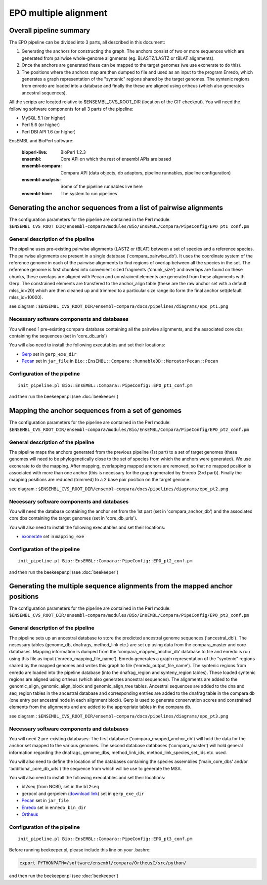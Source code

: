 EPO multiple alignment
======================


Overall pipeline summary
------------------------

The EPO pipeline can be divided into 3 parts, all described in this
document:

1. Generating the anchors for constructing the graph. The anchors consist of 
   two or more sequences which are generated from pairwise whole-genome alignments 
   (eg. BLASTZ/LASTZ or tBLAT alignments).
2. Once the anchors are generated these can be mapped to the target genomes 
   (we use exonerate to do this).
3. The positions where the anchors map are then dumped to file and used as an 
   input to the program Enredo, which generates a graph representation of the "syntenic"
   regions shared by the target genomes. The syntenic regions from enredo are loaded 
   into a database and finally the these are aligned using ortheus 
   (which also generates ancestral sequences).


All the scripts are located relative to $ENSEMBL_CVS_ROOT_DIR (location of the GIT checkout).
You will need the following software components for all 3 parts of the pipeline:

* MySQL 5.1             (or higher)
* Perl 5.6              (or higher)
* Perl DBI API 1.6      (or higher)

EnsEMBL and BioPerl software:

        :bioperl-live:           BioPerl 1.2.3
        :ensembl:                Core API on which the rest of ensembl APIs are based
        :ensembl-compara:        Compara API (data objects, db adaptors, pipeline runnables, pipeline configuration)
        :ensembl-analysis:       Some of the pipeline runnables live here
        :ensembl-hive:           The system to run pipelines


Generating the anchor sequences from a list of pairwise alignments
------------------------------------------------------------------

The configuration parameters for the pipeline are contained in the Perl module:
``$ENSEMBL_CVS_ROOT_DIR/ensembl-compara/modules/Bio/EnsEMBL/Compara/PipeConfig/EPO_pt1_conf.pm``

General description of the pipeline
~~~~~~~~~~~~~~~~~~~~~~~~~~~~~~~~~~~

The pipeline uses pre-existing pairwise alignments (LASTZ or tBLAT) between a set of species and a reference species. The pairwise alignments
are present in a single database ('compara_pairwise_db'). It uses the coordinate system of the reference genome in each of the pairwise alignments
to find regions of overlap between all the species in the set. The reference genome is first chunked into convenient sized fragments ('chunk_size')
and overlaps are found on these chunks, these overlaps are aligned with Pecan and constrained elements are generated from these alignments with Gerp.
The constrained elements are transfered to the anchor_align table (these are the raw anchor set with a default mlss_id=20) which are then cleaned up 
and trimmed to a particular size range ito form the final anchor set(default mlss_id=10000).

see diagram :
``$ENSEMBL_CVS_ROOT_DIR/ensembl-compara/docs/pipelines/diagrams/epo_pt1.png``

Necessary software components and databases
~~~~~~~~~~~~~~~~~~~~~~~~~~~~~~~~~~~~~~~~~~~

You will need 1 pre-existing compara database containing all the pairwise alignments, and the associated core dbs containing the sequences (set in 'core_db_urls')

You will also need to install the following executables and set their locations:

- `Gerp <http://mendel.stanford.edu/SidowLab/downloads/gerp/index.html>`_ set in ``gerp_exe_dir``
- `Pecan <http://hgwdev.cse.ucsc.edu/~benedict/code/Pecan.html>`_ set in ``jar_file`` in ``Bio::EnsEMBL::Compara::RunnableDB::MercatorPecan::Pecan``

Configuration of the pipeline
~~~~~~~~~~~~~~~~~~~~~~~~~~~~~

::

    init_pipeline.pl Bio::EnsEMBL::Compara::PipeConfig::EPO_pt1_conf.pm

and then run the beekeeper.pl (see :doc:`beekeeper`)


Mapping the anchor sequences from a set of genomes
--------------------------------------------------

The configuration parameters for the pipeline are contained in the Perl module:
``$ENSEMBL_CVS_ROOT_DIR/ensembl-compara/modules/Bio/EnsEMBL/Compara/PipeConfig/EPO_pt2_conf.pm``

General description of the pipeline
~~~~~~~~~~~~~~~~~~~~~~~~~~~~~~~~~~~

The pipeline maps the anchors generated from the previous pipeline (1st part) to a set of target genomes (these genomes will need to be phylogenetically close
to the set of species from which the anchors were generated). We use exonerate to do the mapping. After mapping, overlapping mapped anchors are removed, so that 
no mapped position is associated with more than one anchor (this is necessary for the graph generated by Enredo (3rd part)). Finally the mapping positions are 
reduced (trimmed) to a 2 base pair position on the target genome.

see diagram :
``$ENSEMBL_CVS_ROOT_DIR/ensembl-compara/docs/pipelines/diagrams/epo_pt2.png``

Necessary software components and databases
~~~~~~~~~~~~~~~~~~~~~~~~~~~~~~~~~~~~~~~~~~~

You will need the database containing the anchor set from the 1st part (set in 'compara_anchor_db') and the associated core dbs containing the target genomes (set in 'core_db_urls').
 
You will also need to install the following executables and set their locations:

- `exonerate <http://www.ebi.ac.uk/~guy/exonerate/>`_ set in ``mapping_exe``

Configuration of the pipeline
~~~~~~~~~~~~~~~~~~~~~~~~~~~~~

::

    init_pipeline.pl Bio::EnsEMBL::Compara::PipeConfig::EPO_pt2_conf.pm

and then run the beekeeper.pl (see :doc:`beekeeper`)


Generating the multiple sequence alignments from the mapped anchor positions
----------------------------------------------------------------------------

The configuration parameters for the pipeline are contained in the Perl module:
``$ENSEMBL_CVS_ROOT_DIR/ensembl-compara/modules/Bio/EnsEMBL/Compara/PipeConfig/EPO_pt3_conf.pm``

General description of the pipeline
~~~~~~~~~~~~~~~~~~~~~~~~~~~~~~~~~~~
The pipeline sets up an ancestral database to store the predicted ancestral genome sequences ('ancestral_db').
The nesessary tables (genome_db, dnafrags, method_link etc.) are set up using data from the compara_master and core databases.
Mapping information is dumped from the 'compara_mapped_anchor_db' database to file and enredo is run using this file as input ('enredo_mapping_file_name').
Enredo generates a graph representation of the "syntenic" regions shared by the mapped genomes and writes this graph to file ('enredo_output_file_name').
The syntenic regions from enredo are loaded into the pipeline database (into the dnafrag_region and synteny_region tables).
These loaded syntenic regions are aligned using ortheus (which also generates ancestral sequences). The alignments are added to the genomic_align, 
genomic_align_block and genomic_align_tree tables. Ancestral sequences are added to the dna and seq_region tables in the ancestral database and corresponding
entries are added to the dnafrag table in the compara db (one entry per ancestral node in each alignment block).
Gerp is used to generate conservation scores and constrained elements from the alignments and are added to the appropriate tables in the compara db.

see diagram :
``$ENSEMBL_CVS_ROOT_DIR/ensembl-compara/docs/pipelines/diagrams/epo_pt3.png``

Necessary software components and databases
~~~~~~~~~~~~~~~~~~~~~~~~~~~~~~~~~~~~~~~~~~~

You will need 2 pre-existing databases: 
The first database ('compara_mapped_anchor_db') will hold the data for the anchor set mapped to the various genomes.
The second database databases ('compara_master') will hold general information regarding the dnafrags, genome_dbs, method_link_ids, 
method_link_species_set_ids etc. used.

You will also need to define the location of the databases containing the species assemblies ('main_core_dbs' and/or 'additional_core_db_urls') 
the sequence from which will be use to generate the MSA.

You will also need to install the following executables and set their locations:

- bl2seq (from NCBI), set in the ``bl2seq``
- gerpcol and gerpelem (`download link <http://mendel.stanford.edu/SidowLab/downloads/gerp/>`_) set in ``gerp_exe_dir``
- `Pecan <http://hgwdev.cse.ucsc.edu/~benedict/code/Pecan.html>`_ set in ``jar_file``
- `Enredo <https://github.com/jherrero/enredo>`_ set in ``enredo_bin_dir``
- `Ortheus <http://hgwdev.cse.ucsc.edu/~benedict/code/Ortheus.html>`_

Configuration of the pipeline
~~~~~~~~~~~~~~~~~~~~~~~~~~~~~

::

    init_pipeline.pl Bio::EnsEMBL::Compara::PipeConfig::EPO_pt3_conf.pm

Before running beekeeper.pl, please include this line on your .bashrc:

.. code-block:: bash

    export PYTHONPATH=/software/ensembl/compara/OrtheusC/src/python/

and then run the beekeeper.pl (see :doc:`beekeeper`)

